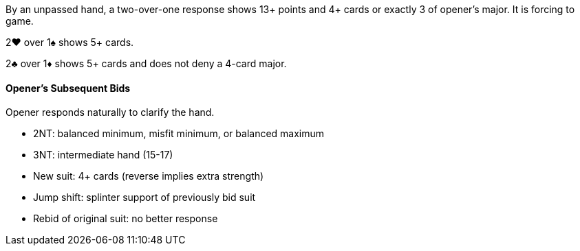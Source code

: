 By an unpassed hand, a two-over-one response shows 13+ points and 4+ cards 
or exactly 3 of opener's major. 
It is forcing to game.

2♥ over 1♠ shows 5+ cards.

2♣ over 1♦ shows 5+ cards and does not deny a 4-card major.

#### Opener's Subsequent Bids
Opener responds naturally to clarify the hand.

 * 2NT: balanced minimum, misfit minimum, or balanced maximum
 * 3NT: intermediate hand (15-17)
 * New suit: 4+ cards (reverse implies extra strength)
 * Jump shift: splinter support of previously bid suit
 * Rebid of original suit: no better response

